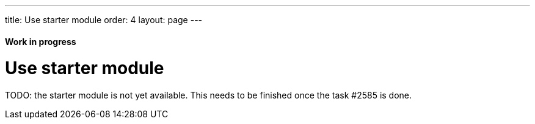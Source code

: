 ---
title: Use starter module
order: 4
layout: page
---

ifdef::env-github[:outfilesuffix: .asciidoc]
==== Work in progress

= Use starter module

TODO: the starter module is not yet available. This needs to be finished once the task #2585 is done.
